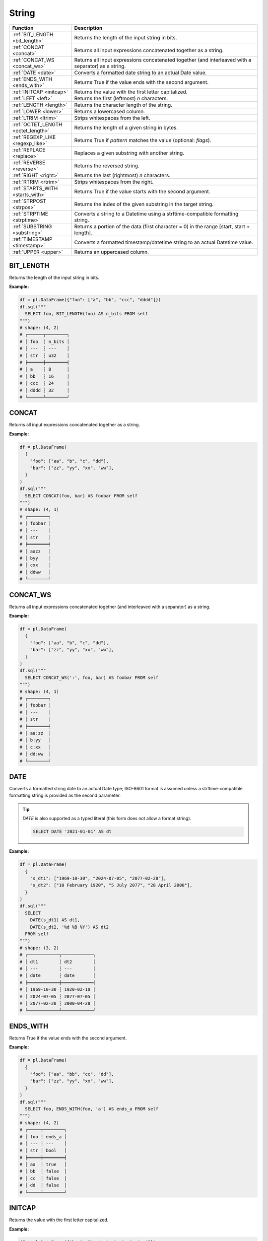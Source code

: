 String
======

.. list-table::
   :header-rows: 1
   :widths: 20 60

   * - Function
     - Description
   * - :ref:`BIT_LENGTH <bit_length>`
     - Returns the length of the input string in bits.
   * - :ref:`CONCAT <concat>`
     - Returns all input expressions concatenated together as a string.
   * - :ref:`CONCAT_WS <concat_ws>`
     - Returns all input expressions concatenated together (and interleaved with a separator) as a string.
   * - :ref:`DATE <date>`
     - Converts a formatted date string to an actual Date value.
   * - :ref:`ENDS_WITH <ends_with>`
     - Returns True if the value ends with the second argument.
   * - :ref:`INITCAP <initcap>`
     - Returns the value with the first letter capitalized.
   * - :ref:`LEFT <left>`
     - Returns the first (leftmost) `n` characters.
   * - :ref:`LENGTH <length>`
     - Returns the character length of the string.
   * - :ref:`LOWER <lower>`
     - Returns a lowercased column.
   * - :ref:`LTRIM <ltrim>`
     - Strips whitespaces from the left.
   * - :ref:`OCTET_LENGTH <octet_length>`
     - Returns the length of a given string in bytes.
   * - :ref:`REGEXP_LIKE <regexp_like>`
     - Returns True if `pattern` matches the value (optional: `flags`).
   * - :ref:`REPLACE <replace>`
     - Replaces a given substring with another string.
   * - :ref:`REVERSE <reverse>`
     - Returns the reversed string.
   * - :ref:`RIGHT <right>`
     - Returns the last (rightmost) `n` characters.
   * - :ref:`RTRIM <rtrim>`
     - Strips whitespaces from the right.
   * - :ref:`STARTS_WITH <starts_with>`
     - Returns True if the value starts with the second argument.
   * - :ref:`STRPOST <strpos>`
     - Returns the index of the given substring in the target string.
   * - :ref:`STRPTIME <strptime>`
     - Converts a string to a Datetime using a strftime-compatible formatting string.
   * - :ref:`SUBSTRING <substring>`
     - Returns a portion of the data (first character = 0) in the range [start, start + length].
   * - :ref:`TIMESTAMP <timestamp>`
     - Converts a formatted timestamp/datetime string to an actual Datetime value.
   * - :ref:`UPPER <upper>`
     - Returns an uppercased column.

.. _bit_length:

BIT_LENGTH
----------
Returns the length of the input string in bits.

**Example:**

.. code-block:: python

    df = pl.DataFrame({"foo": ["a", "bb", "ccc", "dddd"]})
    df.sql("""
      SELECT foo, BIT_LENGTH(foo) AS n_bits FROM self
    """)
    # shape: (4, 2)
    # ┌──────┬────────┐
    # │ foo  ┆ n_bits │
    # │ ---  ┆ ---    │
    # │ str  ┆ u32    │
    # ╞══════╪════════╡
    # │ a    ┆ 8      │
    # │ bb   ┆ 16     │
    # │ ccc  ┆ 24     │
    # │ dddd ┆ 32     │
    # └──────┴────────┘

.. _concat:

CONCAT
------
Returns all input expressions concatenated together as a string.

**Example:**

.. code-block:: python

    df = pl.DataFrame(
      {
        "foo": ["aa", "b", "c", "dd"],
        "bar": ["zz", "yy", "xx", "ww"],
      }
    )
    df.sql("""
      SELECT CONCAT(foo, bar) AS foobar FROM self
    """)
    # shape: (4, 1)
    # ┌────────┐
    # │ foobar │
    # │ ---    │
    # │ str    │
    # ╞════════╡
    # │ aazz   │
    # │ byy    │
    # │ cxx    │
    # │ ddww   │
    # └────────┘

.. _concat_ws:

CONCAT_WS
---------
Returns all input expressions concatenated together (and interleaved with a separator) as a string.

**Example:**

.. code-block:: python

    df = pl.DataFrame(
      {
        "foo": ["aa", "b", "c", "dd"],
        "bar": ["zz", "yy", "xx", "ww"],
      }
    )
    df.sql("""
      SELECT CONCAT_WS(':', foo, bar) AS foobar FROM self
    """)
    # shape: (4, 1)
    # ┌────────┐
    # │ foobar │
    # │ ---    │
    # │ str    │
    # ╞════════╡
    # │ aa:zz  │
    # │ b:yy   │
    # │ c:xx   │
    # │ dd:ww  │
    # └────────┘

.. _date:

DATE
----
Converts a formatted string date to an actual Date type; ISO-8601 format is assumed
unless a strftime-compatible formatting string is provided as the second parameter.

.. tip::

  `DATE` is also supported as a typed literal (this form does not allow a format string).

  .. code-block:: sql

    SELECT DATE '2021-01-01' AS dt

**Example:**

.. code-block:: python

    df = pl.DataFrame(
      {
        "s_dt1": ["1969-10-30", "2024-07-05", "2077-02-28"],
        "s_dt2": ["10 February 1920", "5 July 2077", "28 April 2000"],
      }
    )
    df.sql("""
      SELECT
        DATE(s_dt1) AS dt1,
        DATE(s_dt2, '%d %B %Y') AS dt2
      FROM self
    """)
    # shape: (3, 2)
    # ┌────────────┬────────────┐
    # │ dt1        ┆ dt2        │
    # │ ---        ┆ ---        │
    # │ date       ┆ date       │
    # ╞════════════╪════════════╡
    # │ 1969-10-30 ┆ 1920-02-10 │
    # │ 2024-07-05 ┆ 2077-07-05 │
    # │ 2077-02-28 ┆ 2000-04-28 │
    # └────────────┴────────────┘

.. _ends_with:

ENDS_WITH
---------
Returns True if the value ends with the second argument.

**Example:**

.. code-block:: python

    df = pl.DataFrame(
      {
        "foo": ["aa", "bb", "cc", "dd"],
        "bar": ["zz", "yy", "xx", "ww"],
      }
    )
    df.sql("""
      SELECT foo, ENDS_WITH(foo, 'a') AS ends_a FROM self
    """)
    # shape: (4, 2)
    # ┌─────┬────────┐
    # │ foo ┆ ends_a │
    # │ --- ┆ ---    │
    # │ str ┆ bool   │
    # ╞═════╪════════╡
    # │ aa  ┆ true   │
    # │ bb  ┆ false  │
    # │ cc  ┆ false  │
    # │ dd  ┆ false  │
    # └─────┴────────┘

.. _initcap:

INITCAP
-------
Returns the value with the first letter capitalized.

**Example:**

.. code-block:: python

    df = pl.DataFrame({"bar": ["zz", "yy", "xx", "ww"]})
    df.sql("""
      SELECT bar, INITCAP(bar) AS baz FROM self
    """)
    # shape: (4, 2)
    # ┌─────┬─────┐
    # │ bar ┆ baz │
    # │ --- ┆ --- │
    # │ str ┆ str │
    # ╞═════╪═════╡
    # │ zz  ┆ Zz  │
    # │ yy  ┆ Yy  │
    # │ xx  ┆ Xx  │
    # │ ww  ┆ Ww  │
    # └─────┴─────┘

.. _left:

LEFT
----
Returns the first (leftmost) `n` characters.

**Example:**

.. code-block:: python

    df = pl.DataFrame(
      {
        "foo": ["abcd", "efgh", "ijkl", "mnop"],
        "bar": ["zz", "yy", "xx", "ww"],
      }
    )
    df.sql("""
      SELECT
        LEFT(foo, 1) AS foo1,
        LEFT(bar, 2) AS bar2
      FROM self
    """)

    # shape: (4, 2)
    # ┌──────┬──────┐
    # │ foo1 ┆ bar2 │
    # │ ---  ┆ ---  │
    # │ str  ┆ str  │
    # ╞══════╪══════╡
    # │ a    ┆ zz   │
    # │ e    ┆ yy   │
    # │ i    ┆ xx   │
    # │ m    ┆ ww   │
    # └──────┴──────┘

.. _length:

LENGTH
------
Returns the character length of the string.

.. admonition:: Aliases

   `CHAR_LENGTH`, `CHARACTER_LENGTH`

**Example:**

.. code-block:: python

    df = pl.DataFrame(
      {
        "iso_lang":["de", "ru", "es"],
        "color": ["weiß", "синий", "amarillo"],
      }
    )
    df.sql("""
      SELECT
        iso_lang,
        color,
        LENGTH(color) AS n_chars,
        OCTET_LENGTH(color) AS n_bytes
      FROM self
    """)

    # shape: (3, 4)
    # ┌──────────┬──────────┬─────────┬─────────┐
    # │ iso_lang ┆ color    ┆ n_chars ┆ n_bytes │
    # │ ---      ┆ ---      ┆ ---     ┆ ---     │
    # │ str      ┆ str      ┆ u32     ┆ u32     │
    # ╞══════════╪══════════╪═════════╪═════════╡
    # │ de       ┆ weiß     ┆ 4       ┆ 5       │
    # │ ru       ┆ синий    ┆ 5       ┆ 10      │
    # │ es       ┆ amarillo ┆ 8       ┆ 8       │
    # └──────────┴──────────┴─────────┴─────────┘

.. _lower:

LOWER
-----
Returns a lowercased column.

**Example:**

.. code-block:: python

    df = pl.DataFrame({"foo": ["AA", "BB", "CC", "DD"]})
    df.sql("""
      SELECT foo, LOWER(foo) AS foo_lower FROM self
    """)
    # shape: (4, 2)
    # ┌─────┬───────────┐
    # │ foo ┆ foo_lower │
    # │ --- ┆ ---       │
    # │ str ┆ str       │
    # ╞═════╪═══════════╡
    # │ AA  ┆ aa        │
    # │ BB  ┆ bb        │
    # │ CC  ┆ cc        │
    # │ DD  ┆ dd        │
    # └─────┴───────────┘

.. _ltrim:

LTRIM
-----
Strips whitespaces from the left.

**Example:**

.. code-block:: python

    df = pl.DataFrame({"foo": ["   AA", " BB", "CC", "  DD"]})
    df.sql("""
      SELECT foo, LTRIM(foo) AS trimmed FROM self
    """)
    # shape: (4, 2)
    # ┌───────┬─────────┐
    # │ foo   ┆ trimmed │
    # │ ---   ┆ ---     │
    # │ str   ┆ str     │
    # ╞═══════╪═════════╡
    # │    AA ┆ AA      │
    # │  BB   ┆ BB      │
    # │ CC    ┆ CC      │
    # │   DD  ┆ DD      │
    # └───────┴─────────┘

.. _octet_length:

OCTET_LENGTH
------------
Returns the length of a given string in bytes.

**Example:**

.. code-block:: python

    df = pl.DataFrame(
      {
        "iso_lang":["de", "ru", "es"],
        "color": ["weiß", "синий", "amarillo"],
      }
    )
    df.sql("""
      SELECT
        iso_lang,
        color,
        OCTET_LENGTH(color) AS n_bytes,
        LENGTH(color) AS n_chars
      FROM self
    """)
    # shape: (3, 4)
    # ┌──────────┬──────────┬─────────┬─────────┐
    # │ iso_lang ┆ color    ┆ n_bytes ┆ n_chars │
    # │ ---      ┆ ---      ┆ ---     ┆ ---     │
    # │ str      ┆ str      ┆ u32     ┆ u32     │
    # ╞══════════╪══════════╪═════════╪═════════╡
    # │ de       ┆ weiß     ┆ 5       ┆ 4       │
    # │ ru       ┆ синий    ┆ 10      ┆ 5       │
    # │ es       ┆ amarillo ┆ 8       ┆ 8       │
    # └──────────┴──────────┴─────────┴─────────┘

.. _regexp_like:

REGEXP_LIKE
-----------
Returns True if `pattern` matches the value (optional: `flags`).

**Example:**

.. code-block:: python

    df = pl.DataFrame({"foo": ["abc123", "4ab4a", "abc456", "321cba"]})
    df.sql(r"""
      SELECT foo, REGEXP_LIKE(foo, '\d$') AS ends_in_digit FROM self
    """)
    # shape: (4, 2)
    # ┌────────┬───────────────┐
    # │ foo    ┆ ends_in_digit │
    # │ ---    ┆ ---           │
    # │ str    ┆ bool          │
    # ╞════════╪═══════════════╡
    # │ abc123 ┆ true          │
    # │ 4ab4a  ┆ false         │
    # │ abc456 ┆ true          │
    # │ 321cba ┆ false         │
    # └────────┴───────────────┘

.. _replace:

REPLACE
-------
Replaces a given substring with another string.

**Example:**

.. code-block:: python

    df = pl.DataFrame({"foo": ["abc123", "11aabb", "bcbc45"]})
    df.sql("""
      SELECT foo, REPLACE(foo, 'b', '?') AS bar FROM self
    """)
    # shape: (3, 2)
    # ┌────────┬────────┐
    # │ foo    ┆ bar    │
    # │ ---    ┆ ---    │
    # │ str    ┆ str    │
    # ╞════════╪════════╡
    # │ abc123 ┆ a?c123 │
    # │ 11aabb ┆ 11aa?? │
    # │ bcbc45 ┆ ?c?c45 │
    # └────────┴────────┘

.. _reverse:

REVERSE
-------
Returns the reversed string.

**Example:**

.. code-block:: python

    df = pl.DataFrame({"foo": ["apple", "banana", "orange", "grape"]})
    df.sql("""
      SELECT foo, REVERSE(foo) AS oof FROM self
    """)
    # shape: (4, 2)
    # ┌────────┬────────┐
    # │ foo    ┆ oof    │
    # │ ---    ┆ ---    │
    # │ str    ┆ str    │
    # ╞════════╪════════╡
    # │ apple  ┆ elppa  │
    # │ banana ┆ ananab │
    # │ orange ┆ egnaro │
    # │ grape  ┆ eparg  │
    # └────────┴────────┘

.. _right:

RIGHT
-----
Returns the last (rightmost) `n` characters.

**Example:**

.. code-block:: python

    df = pl.DataFrame({"foo": ["ab", "cde", "fghi", "jklmn"]})
    df.sql("""
      SELECT foo, RIGHT(foo, 2) AS bar FROM self
    """)
    # shape: (4, 2)
    # ┌───────┬─────┐
    # │ foo   ┆ bar │
    # │ ---   ┆ --- │
    # │ str   ┆ str │
    # ╞═══════╪═════╡
    # │ ab    ┆ ab  │
    # │ cde   ┆ de  │
    # │ fghi  ┆ hi  │
    # │ jklmn ┆ mn  │
    # └───────┴─────┘

.. _rtrim:

RTRIM
-----
Strips whitespaces from the right.

**Example:**

.. code-block:: python

    df = pl.DataFrame({"bar": ["zz    ", "yy  ", "xx ", "ww   "]})
    df.sql("""
      SELECT bar, RTRIM(bar) AS baz FROM self
    """)
    # shape: (4, 2)
    # ┌────────┬─────┐
    # │ bar    ┆ baz │
    # │ ---    ┆ --- │
    # │ str    ┆ str │
    # ╞════════╪═════╡
    # │ zz     ┆ zz  │
    # │ yy     ┆ yy  │
    # │ xx     ┆ xx  │
    # │ ww     ┆ ww  │
    # └────────┴─────┘

.. _starts_with:

STARTS_WITH
-----------
Returns True if the value starts with the second argument.

**Example:**

.. code-block:: python

    df = pl.DataFrame({"foo": ["apple", "banana", "avocado", "grape"]})
    df.sql("""
      SELECT foo, STARTS_WITH(foo, 'a') AS starts_a FROM self
    """)
    # shape: (4, 2)
    # ┌─────────┬──────────┐
    # │ foo     ┆ starts_a │
    # │ ---     ┆ ---      │
    # │ str     ┆ bool     │
    # ╞═════════╪══════════╡
    # │ apple   ┆ true     │
    # │ banana  ┆ false    │
    # │ avocado ┆ true     │
    # │ grape   ┆ false    │
    # └─────────┴──────────┘

.. _strpos:

STRPOS
------
Returns the index of the given substring in the target string.

**Example:**

.. code-block:: python

    df = pl.DataFrame({"foo": ["apple", "banana", "orange", "grape"]})
    df.sql("""
      SELECT foo, STRPOS(foo, 'a') AS pos_a FROM self
    """)
    # shape: (4, 2)
    # ┌────────┬───────┐
    # │ foo    ┆ pos_a │
    # │ ---    ┆ ---   │
    # │ str    ┆ u32   │
    # ╞════════╪═══════╡
    # │ apple  ┆ 1     │
    # │ banana ┆ 2     │
    # │ orange ┆ 3     │
    # │ grape  ┆ 3     │
    # └────────┴───────┘


.. _strptime:

STRPTIME
--------
Converts a string to a Datetime using a `chrono strftime <https://docs.rs/chrono/latest/chrono/format/strftime/>`_-compatible formatting string.

**Example:**

.. code-block:: python

    df = pl.DataFrame(
      {
        "s_dt": ["1969 Oct 30", "2024 Jul 05", "2077 Feb 28"],
        "s_tm": ["00.30.55", "12.40.15", "10.45.00"],
      }
    )
    df.sql("""
      SELECT
        s_dt,
        s_tm,
        STRPTIME(s_dt || ' ' || s_tm, '%Y %b %d %H.%M.%S') AS dtm
      FROM self
    """)
    # shape: (3, 3)
    # ┌─────────────┬──────────┬─────────────────────┐
    # │ s_dt        ┆ s_tm     ┆ dtm                 │
    # │ ---         ┆ ---      ┆ ---                 │
    # │ str         ┆ str      ┆ datetime[μs]        │
    # ╞═════════════╪══════════╪═════════════════════╡
    # │ 1969 Oct 30 ┆ 00.30.55 ┆ 1969-10-30 00:30:55 │
    # │ 2024 Jul 05 ┆ 12.40.15 ┆ 2024-07-05 12:40:15 │
    # │ 2077 Feb 28 ┆ 10.45.00 ┆ 2077-02-28 10:45:00 │
    # └─────────────┴──────────┴─────────────────────┘

.. _substring:

SUBSTRING
---------
Returns a slice of the string data (1-indexed) in the range [start, start + length].

**Example:**

.. code-block:: python

    df = pl.DataFrame({"foo": ["apple", "banana", "orange", "grape"]})
    df.sql("""
      SELECT foo, SUBSTR(foo, 3, 4) AS foo_3_4 FROM self
    """)
    # shape: (4, 2)
    # ┌────────┬─────────┐
    # │ foo    ┆ foo_3_4 │
    # │ ---    ┆ ---     │
    # │ str    ┆ str     │
    # ╞════════╪═════════╡
    # │ apple  ┆ ple     │
    # │ banana ┆ nana    │
    # │ orange ┆ ange    │
    # │ grape  ┆ ape     │
    # └────────┴─────────┘


.. _timestamp:

TIMESTAMP
---------
Converts a formatted string date to an actual Datetime type; ISO-8601 format is assumed
unless a strftime-compatible formatting string is provided as the second parameter.

.. admonition:: Aliases

   `DATETIME`

.. tip::

  `TIMESTAMP` is also supported as a typed literal (this form does not allow a format string).

  .. code-block:: sql

    SELECT TIMESTAMP '2077-12-10 22:30:45' AS ts

**Example:**

.. code-block:: python

    df = pl.DataFrame(
      {
        "str_timestamp": [
          "1969 July 30, 00:30:55",
          "2030-October-08, 12:40:15",
          "2077 February 28, 10:45:00",
        ]
      }
    )
    df.sql("""
      SELECT str_timestamp, TIMESTAMP(str_date, '%Y.%m.%d') AS date FROM self
    """)
    # shape: (3, 2)
    # ┌────────────┬────────────┐
    # │ str_date   ┆ date       │
    # │ ---        ┆ ---        │
    # │ str        ┆ date       │
    # ╞════════════╪════════════╡
    # │ 1969.10.30 ┆ 1969-10-30 │
    # │ 2024.07.05 ┆ 2024-07-05 │
    # │ 2077.02.28 ┆ 2077-02-28 │
    # └────────────┴────────────┘


.. _upper:

UPPER
-----
Returns an uppercased column.

**Example:**

.. code-block:: python

    df = pl.DataFrame({"foo": ["apple", "banana", "orange", "grape"]})
    df.sql("""
      SELECT foo, UPPER(foo) AS foo_upper FROM self
    """)
    # shape: (4, 2)
    # ┌────────┬───────────┐
    # │ foo    ┆ foo_upper │
    # │ ---    ┆ ---       │
    # │ str    ┆ str       │
    # ╞════════╪═══════════╡
    # │ apple  ┆ APPLE     │
    # │ banana ┆ BANANA    │
    # │ orange ┆ ORANGE    │
    # │ grape  ┆ GRAPE     │
    # └────────┴───────────┘
